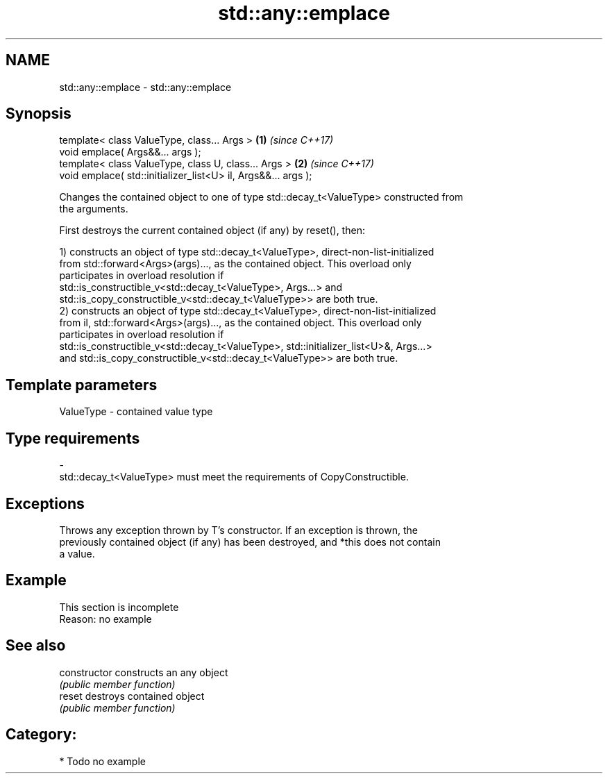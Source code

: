 .TH std::any::emplace 3 "2017.04.02" "http://cppreference.com" "C++ Standard Libary"
.SH NAME
std::any::emplace \- std::any::emplace

.SH Synopsis
   template< class ValueType, class... Args >                   \fB(1)\fP \fI(since C++17)\fP
   void emplace( Args&&... args );
   template< class ValueType, class U, class... Args >          \fB(2)\fP \fI(since C++17)\fP
   void emplace( std::initializer_list<U> il, Args&&... args );

   Changes the contained object to one of type std::decay_t<ValueType> constructed from
   the arguments.

   First destroys the current contained object (if any) by reset(), then:

   1) constructs an object of type std::decay_t<ValueType>, direct-non-list-initialized
   from std::forward<Args>(args)..., as the contained object. This overload only
   participates in overload resolution if
   std::is_constructible_v<std::decay_t<ValueType>, Args...> and
   std::is_copy_constructible_v<std::decay_t<ValueType>> are both true.
   2) constructs an object of type std::decay_t<ValueType>, direct-non-list-initialized
   from il, std::forward<Args>(args)..., as the contained object. This overload only
   participates in overload resolution if
   std::is_constructible_v<std::decay_t<ValueType>, std::initializer_list<U>&, Args...>
   and std::is_copy_constructible_v<std::decay_t<ValueType>> are both true.

.SH Template parameters

   ValueType               -              contained value type
.SH Type requirements
   -
   std::decay_t<ValueType> must meet the requirements of CopyConstructible.

.SH Exceptions

   Throws any exception thrown by T's constructor. If an exception is thrown, the
   previously contained object (if any) has been destroyed, and *this does not contain
   a value.

.SH Example

    This section is incomplete
    Reason: no example

.SH See also

   constructor   constructs an any object
                 \fI(public member function)\fP 
   reset         destroys contained object
                 \fI(public member function)\fP 

.SH Category:

     * Todo no example
